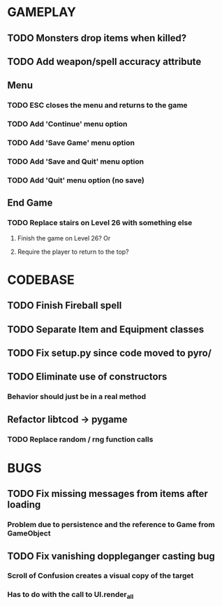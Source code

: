 #+STARTUP: showeverything

* GAMEPLAY
** TODO Monsters drop items when killed?
** TODO Add weapon/spell accuracy attribute
** Menu
*** TODO ESC closes the menu and returns to the game
*** TODO Add 'Continue' menu option
*** TODO Add 'Save Game' menu option
*** TODO Add 'Save and Quit' menu option
*** TODO Add 'Quit' menu option (no save)
** End Game
*** TODO Replace stairs on Level 26 with something else
**** Finish the game on Level 26? Or
**** Require the player to return to the top?

* CODEBASE
** TODO Finish Fireball spell
** TODO Separate Item and Equipment classes
** TODO Fix setup.py since code moved to pyro/
** TODO Eliminate use of constructors
*** Behavior should just be in a real method
** Refactor libtcod -> pygame
*** TODO Replace random / rng function calls

* BUGS
** TODO Fix missing messages from items after loading
*** Problem due to persistence and the reference to Game from GameObject
** TODO Fix vanishing doppleganger casting bug
*** Scroll of Confusion creates a visual copy of the target
*** Has to do with the call to UI.render_all
